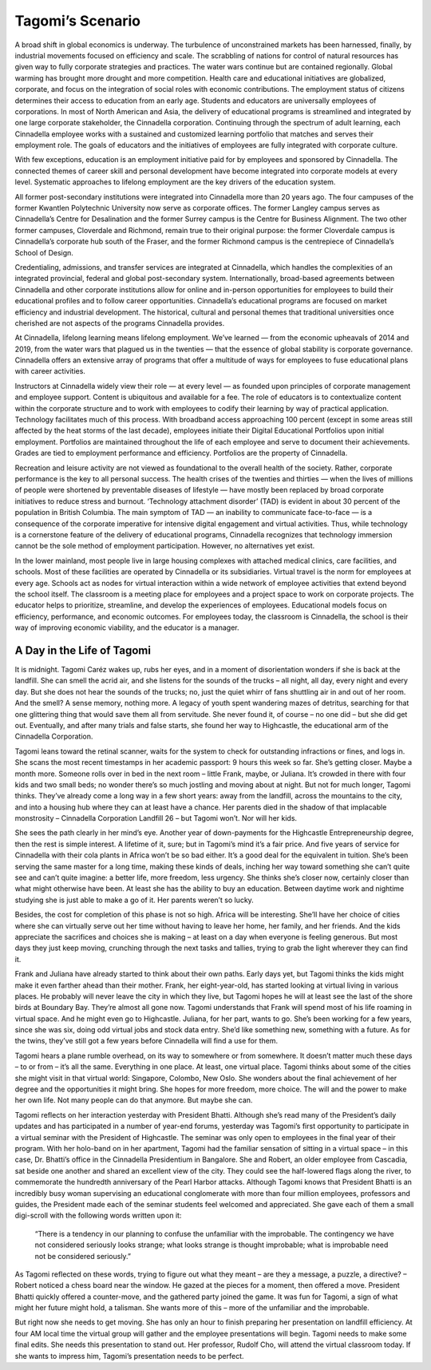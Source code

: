 Tagomi’s Scenario
=================

A broad shift in global economics is underway. The turbulence of unconstrained markets has been harnessed, finally, by industrial movements focused on efficiency and scale. The scrabbling of nations for control of natural resources has given way to fully corporate strategies and practices. The water wars continue but are contained regionally. Global warming has brought more drought and more competition. Health care and educational initiatives are globalized, corporate, and focus on the integration of social roles with economic contributions. The employment status of citizens determines their access to education from an early age. Students and educators are universally employees of corporations. In most of North American and Asia, the delivery of educational programs is streamlined and integrated by one large corporate stakeholder, the Cinnadella corporation. Continuing through the spectrum of adult learning, each Cinnadella employee works with a sustained and customized learning portfolio that matches and serves their employment role. The goals of educators and the initiatives of employees are fully integrated with corporate culture.

With few exceptions, education is an employment initiative paid for by employees and sponsored by Cinnadella. The connected themes of career skill and personal development have become integrated into corporate models at every level. Systematic approaches to lifelong employment are the key drivers of the education system.

All former post-secondary institutions were integrated into Cinnadella more than 20 years ago. The four campuses of the former Kwantlen Polytechnic University now serve as corporate offices. The former Langley campus serves as Cinnadella’s Centre for Desalination and the former Surrey campus is the Centre for Business Alignment. The two other former campuses, Cloverdale and Richmond, remain true to their original purpose: the former Cloverdale campus is Cinnadella’s corporate hub south of the Fraser, and the former Richmond campus is the centrepiece of Cinnadella’s School of Design.

Credentialing, admissions, and transfer services are integrated at Cinnadella, which handles the complexities of an integrated provincial, federal and global post-secondary system. Internationally, broad-based agreements between Cinnadella and other corporate institutions allow for online and in-person opportunities for employees to build their educational profiles and to follow career opportunities. Cinnadella’s educational programs are focused on market efficiency and industrial development. The historical, cultural and personal themes that traditional universities once cherished are not aspects of the programs Cinnadella provides.

At Cinnadella, lifelong learning means lifelong employment. We’ve learned — from the economic upheavals of 2014 and 2019, from the water wars that plagued us in the twenties — that the essence of global stability is corporate governance. Cinnadella offers an extensive array of programs that offer a multitude of ways for employees to fuse educational plans with career activities.

Instructors at Cinnadella widely view their role — at every level — as founded upon principles of corporate management and employee support. Content is ubiquitous and available for a fee. The role of educators is to contextualize content within the corporate structure and to work with employees to codify their learning by way of practical application. Technology facilitates much of this process. With broadband access approaching 100 percent (except in some areas still affected by the heat storms of the last decade), employees initiate their Digital Educational Portfolios upon initial employment. Portfolios are maintained throughout the life of each employee and serve to document their achievements. Grades are tied to employment performance and efficiency. Portfolios are the property of Cinnadella.  

Recreation and leisure activity are not viewed as foundational to the overall health of the society. Rather, corporate performance is the key to all personal success. The health crises of the twenties and thirties — when the lives of millions of people were shortened by preventable diseases of lifestyle — have mostly been replaced by broad corporate initiatives to reduce stress and burnout. ‘Technology attachment disorder’ (TAD) is evident in about 30 percent of the population in British Columbia. The main symptom of TAD — an inability to communicate face-to-face — is a consequence of the corporate imperative for intensive digital engagement and virtual activities. Thus, while technology is a cornerstone feature of the delivery of educational programs, Cinnadella recognizes that technology immersion cannot be the sole method of employment participation. However, no alternatives yet exist.

In the lower mainland, most people live in large housing complexes with attached medical clinics, care facilities, and schools. Most of these facilities are operated by Cinnadella or its subsidiaries. Virtual travel is the norm for employees at every age. Schools act as nodes for virtual interaction within a wide network of employee activities that extend beyond the school itself. The classroom is a meeting place for employees and a project space to work on corporate projects. The educator helps to prioritize, streamline, and develop the experiences of employees. Educational models focus on efficiency, performance, and economic outcomes. For employees today, the classroom is Cinnadella, the school is their way of improving economic viability, and the educator is a manager.   

A Day in the Life of Tagomi
---------------------------

It is midnight. Tagomi Caréz wakes up, rubs her eyes, and in a moment of disorientation wonders if she is back at the landfill. She can smell the acrid air, and she listens for the sounds of the trucks – all night, all day, every night and every day. But she does not hear the sounds of the trucks; no, just the quiet whirr of fans shuttling air in and out of her room. And the smell? A sense memory, nothing more. A legacy of youth spent wandering mazes of detritus, searching for that one glittering thing that would save them all from servitude. She never found it, of course – no one did – but she did get out. Eventually, and after many trials and false starts, she found her way to Highcastle, the educational arm of the Cinnadella Corporation.

Tagomi leans toward the retinal scanner, waits for the system to check for outstanding infractions or fines, and logs in. She scans the most recent timestamps in her academic passport: 9 hours this week so far. She’s getting closer. Maybe a month more. Someone rolls over in bed in the next room – little Frank, maybe, or Juliana. It’s crowded in there with four kids and two small beds; no wonder there’s so much jostling and moving about at night. But not for much longer, Tagomi thinks. They’ve already come a long way in a few short years: away from the landfill, across the mountains to the city, and into a housing hub where they can at least have a chance. Her parents died in the shadow of that implacable monstrosity – Cinnadella Corporation Landfill 26 – but Tagomi won’t. Nor will her kids.

She sees the path clearly in her mind’s eye. Another year of down-payments for the Highcastle Entrepreneurship degree, then the rest is simple interest. A lifetime of it, sure; but in Tagomi’s mind it’s a fair price. And five years of service for Cinnadella with their cola plants in Africa won’t be so bad either. It’s a good deal for the equivalent in tuition. She’s been serving the same master for a long time, making these kinds of deals, inching her way toward something she can’t quite see and can’t quite imagine: a better life, more freedom, less urgency. She thinks she’s closer now, certainly closer than what might otherwise have been. At least she has the ability to buy an education. Between daytime work and nightime studying she is just able to make a go of it. Her parents weren’t so lucky.

Besides, the cost for completion of this phase is not so high. Africa will be interesting. She’ll have her choice of cities where she can virtually serve out her time without having to leave her home, her family, and her friends. And the kids appreciate the sacrifices and choices she is making – at least on a day when everyone is feeling generous. But most days they just keep moving, crunching through the next tasks and tallies, trying to grab the light wherever they can find it.

Frank and Juliana have already started to think about their own paths. Early days yet, but Tagomi thinks the kids might make it even farther ahead than their mother. Frank, her eight-year-old, has started looking at virtual living in various places. He probably will never leave the city in which they live, but Tagomi hopes he will at least see the last of the shore birds at Boundary Bay. They’re almost all gone now. Tagomi understands that Frank will spend most of his life roaming in virtual space. And he might even go to Highcastle. Juliana, for her part, wants to go. She’s been working for a few years, since she was six, doing odd virtual jobs and stock data entry. She’d like something new, something with a future. As for the twins, they’ve still got a few years before Cinnadella will find a use for them.

Tagomi hears a plane rumble overhead, on its way to somewhere or from somewhere. It doesn’t matter much these days – to or from – it’s all the same. Everything in one place. At least, one virtual place. Tagomi thinks about some of the cities she might visit in that virtual world: Singapore, Colombo, New Oslo. She wonders about the final achievement of her degree and the opportunities it might bring. She hopes for more freedom, more choice. The will and the power to make her own life. Not many people can do that anymore. But maybe she can.

Tagomi reflects on her interaction yesterday with President Bhatti. Although she’s read many of the President’s daily updates and has participated in a number of year-end forums, yesterday was Tagomi’s first opportunity to participate in a virtual seminar with the President of Highcastle. The seminar was only open to employees in the final year of their program. With her holo-band on in her apartment, Tagomi had the familiar sensation of sitting in a virtual space – in this case, Dr. Bhatti’s office in the Cinnadella Presidentium in Bangalore. She and Robert, an older employee from Cascadia, sat beside one another and shared an excellent view of the city. They could see the half-lowered flags along the river, to commemorate the hundredth anniversary of the Pearl Harbor attacks. Although Tagomi knows that President Bhatti is an incredibly busy woman supervising an educational conglomerate with more than four million employees, professors and guides, the President made each of the seminar students feel welcomed and appreciated. She gave each of them a small digi-scroll with the following words written upon it:

    “There is a tendency in our planning to confuse the unfamiliar with the improbable.
    The contingency we have not considered seriously looks strange; 
    what looks strange is thought improbable; 
    what is improbable need not be considered seriously.” 

As Tagomi reflected on these words, trying to figure out what they meant – are they a message, a puzzle, a directive? – Robert noticed a chess board near the window. He gazed at the pieces for a moment, then offered a move. President Bhatti quickly offered a counter-move, and the gathered party joined the game. It was fun for Tagomi, a sign of what might her future might hold, a talisman. She wants more of this – more of the unfamiliar and the improbable.

But right now she needs to get moving. She has only an hour to finish preparing her presentation on landfill efficiency. At four AM local time the virtual group will gather and the employee presentations will begin. Tagomi needs to make some final edits. She needs this presentation to stand out. Her professor, Rudolf Cho, will attend the virtual classroom today. If she wants to impress him, Tagomi’s presentation needs to be perfect. 

